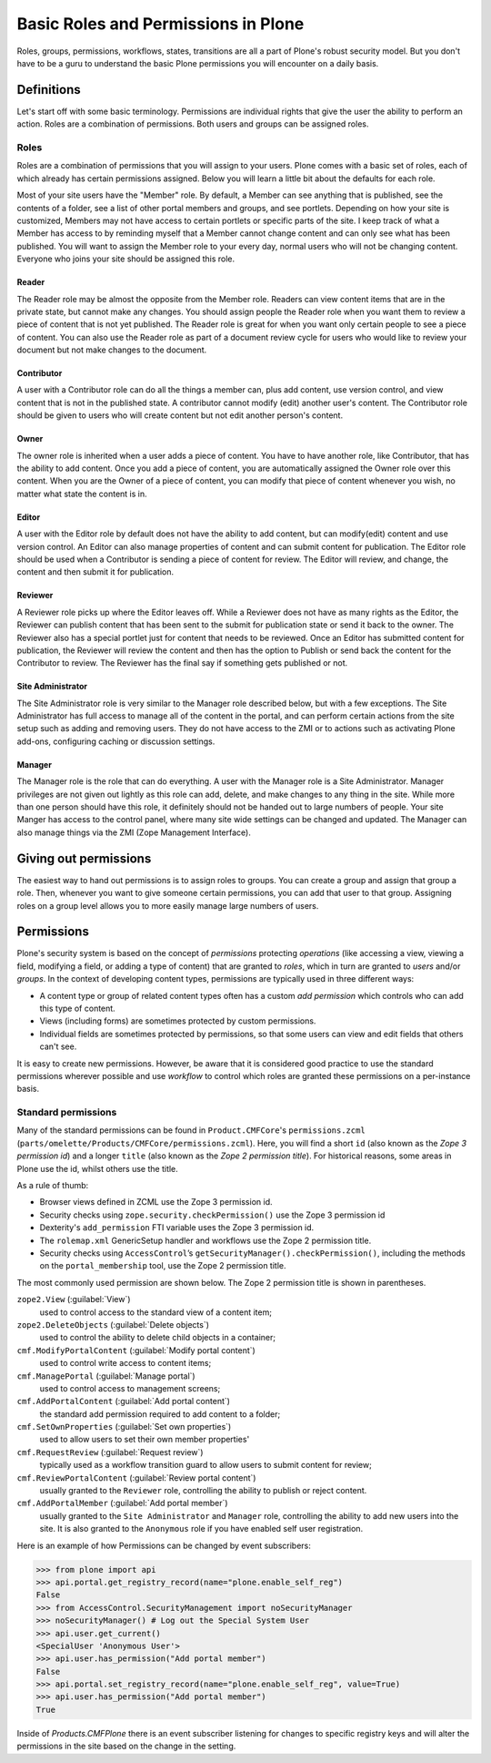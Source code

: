 Basic Roles and Permissions in Plone
====================================

Roles, groups, permissions, workflows, states, transitions are all a part of Plone's robust security model. But you don't have to be a guru to understand the basic Plone permissions you will encounter on a daily basis.

Definitions
+++++++++++

Let's start off with some basic terminology. Permissions are individual rights that give the user the ability to perform an action. Roles are a combination of permissions. Both users and groups can be assigned roles.

Roles
-----

Roles are a combination of permissions that you will assign to your users. Plone comes with a basic set of roles, each of which already has certain permissions assigned. Below you will learn a little bit about the defaults for each role.

Most of your site users have the "Member" role. By default, a Member can see anything that is published, see the contents of a folder, see a list of other portal members and groups, and see portlets. Depending on how your site is customized, Members may not have access to certain portlets or specific parts of the site. I keep track of what a Member has access to by reminding myself that a Member cannot change content and can only see what has been published. You will want to assign the Member role to your every day, normal users who will not be changing content. Everyone who joins your site should be assigned this role.

Reader
~~~~~~

The Reader role may be almost the opposite from the Member role. Readers can view content items that are in the private state, but cannot make any changes. You should assign people the Reader role when you want them to review a piece of content that is not yet published. The Reader role is great for when you want only certain people to see a piece of content. You can also use the Reader role as part of a document review cycle for users who would like to review your document but not make changes to the document.

Contributor
~~~~~~~~~~~

A user with a Contributor role can do all the things a member can, plus add content, use version control, and view content that is not in the published state. A contributor cannot modify (edit) another user's content. The Contributor role should be given to users who will create content but not edit another person's content.

Owner
~~~~~

The owner role is inherited when a user adds a piece of content. You have to have another role, like Contributor, that has the ability to add content. Once you add a piece of content, you are automatically assigned the Owner role over this content. When you are the Owner of a piece of content, you can modify that piece of content whenever you wish, no matter what state the content is in.

Editor
~~~~~~

A user with the Editor role by default does not have the ability to add content, but can modify(edit) content and use version control. An Editor can also manage properties of content and can submit content for publication. The Editor role should be used when a Contributor is sending a piece of content for review. The Editor will review, and change, the content and then submit it for publication.

Reviewer
~~~~~~~~

A Reviewer role picks up where the Editor leaves off. While a Reviewer does not have as many rights as the Editor, the Reviewer can publish content that has been sent to the submit for publication state or send it back to the owner. The Reviewer also has a special portlet just for content that needs to be reviewed. Once an Editor has submitted content for publication, the Reviewer will review the content and then has the option to Publish or send back the content for the Contributor to review. The Reviewer has the final say if something gets published or not.

Site Administrator
~~~~~~~~~~~~~~~~~~

The Site Administrator role is very similar to the Manager role described below, but with a few exceptions. The Site Administrator has full access to manage all of the content in the portal, and can perform certain actions from the site setup such as adding and removing users. They do not have access to the ZMI or to actions such as activating Plone add-ons, configuring caching or discussion settings.

Manager
~~~~~~~

The Manager role is the role that can do everything. A user with the Manager role is a Site Administrator. Manager privileges are not given out lightly as this role can add, delete, and make changes to any thing in the site. While more than one person should have this role, it definitely should not be handed out to large numbers of people. Your site Manger has access to the control panel, where many site wide settings can be changed and updated. The Manager can also manage things via the ZMI (Zope Management Interface).

Giving out permissions
++++++++++++++++++++++

The easiest way to hand out permissions is to assign roles to groups. You can create a group and assign that group a role. Then, whenever you want to give someone certain permissions, you can add that user to that group. Assigning roles on a group level allows you to more easily manage large numbers of users.


Permissions
+++++++++++

Plone's security system is based on the concept of *permissions* protecting *operations* (like accessing a view, viewing a field, modifying a field, or adding a type of content) that are granted to *roles*, which in turn are granted to *users* and/or *groups*. In the context of developing content types, permissions are typically used in three different ways:

* A content type or group of related content types often has a custom
  *add permission* which controls who can add this type of content.
* Views (including forms) are sometimes protected by custom
  permissions.
* Individual fields are sometimes protected by permissions,
  so that some users can view and edit fields that others can't see.

It is easy to create new permissions. However, be aware that it is considered good practice to use the standard permissions wherever possible and use *workflow* to control which roles are granted these permissions on a per-instance basis.

Standard permissions
--------------------

Many of the standard permissions can be found in ``Product.CMFCore``\'s ``permissions.zcml`` (``parts/omelette/Products/CMFCore/permissions.zcml``). Here, you will find a short ``id`` (also known as the *Zope 3 permission id*) and a longer ``title`` (also known as the *Zope 2 permission title*). For historical reasons, some areas in Plone use the id, whilst others use the title.

As a rule of thumb:

* Browser views defined in ZCML use the Zope 3 permission id.
* Security checks using ``zope.security.checkPermission()`` use the Zope
  3 permission id
* Dexterity's ``add_permission`` FTI variable uses the Zope 3 permission
  id.
* The ``rolemap.xml`` GenericSetup handler and workflows use the Zope 2
  permission title.
* Security checks using ``AccessControl``’s
  ``getSecurityManager().checkPermission()``, including the methods on
  the ``portal_membership`` tool, use the Zope 2 permission title.

The most commonly used permission are shown below. The Zope 2 permission title is shown in parentheses.

``zope2.View`` (:guilabel:`View`)
    used to control access to the standard view of a content item;

``zope2.DeleteObjects`` (:guilabel:`Delete objects`)
    used to control the ability to delete child objects in a container;

``cmf.ModifyPortalContent`` (:guilabel:`Modify portal content`)
    used to control write access to content items;

``cmf.ManagePortal`` (:guilabel:`Manage portal`)
    used to control access to management screens;

``cmf.AddPortalContent`` (:guilabel:`Add portal content`)
    the standard add permission required to add content to a folder;

``cmf.SetOwnProperties`` (:guilabel:`Set own properties`)
    used to allow users to set their own member properties'

``cmf.RequestReview`` (:guilabel:`Request review`)
    typically used as a workflow transition guard
    to allow users to submit content for review;

``cmf.ReviewPortalContent`` (:guilabel:`Review portal content`)
    usually granted to the ``Reviewer`` role,
    controlling the ability to publish or reject content.

``cmf.AddPortalMember`` (:guilabel:`Add portal member`)
    usually granted to the ``Site Administrator`` and ``Manager``  role,
    controlling the ability to add new users into the site. It is also 
    granted to the ``Anonymous`` role if you have enabled self user registration.

Here is an example of how Permissions can be changed by event subscribers:

.. code:: python

    >>> from plone import api
    >>> api.portal.get_registry_record(name="plone.enable_self_reg")
    False
    >>> from AccessControl.SecurityManagement import noSecurityManager
    >>> noSecurityManager() # Log out the Special System User
    >>> api.user.get_current()
    <SpecialUser 'Anonymous User'>
    >>> api.user.has_permission("Add portal member")
    False
    >>> api.portal.set_registry_record(name="plone.enable_self_reg", value=True)
    >>> api.user.has_permission("Add portal member")
    True

Inside of `Products.CMFPlone` there is an event subscriber listening for
changes to specific registry keys and will alter the permissions in the site
based on the change in the setting.
